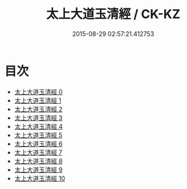 #+TITLE: 太上大道玉清經 / CK-KZ

#+DATE: 2015-08-29 02:57:21.412753
* 目次
 - [[file:KR5g0121_000.txt][太上大道玉清經 0]]
 - [[file:KR5g0121_001.txt][太上大道玉清經 1]]
 - [[file:KR5g0121_002.txt][太上大道玉清經 2]]
 - [[file:KR5g0121_003.txt][太上大道玉清經 3]]
 - [[file:KR5g0121_004.txt][太上大道玉清經 4]]
 - [[file:KR5g0121_005.txt][太上大道玉清經 5]]
 - [[file:KR5g0121_006.txt][太上大道玉清經 6]]
 - [[file:KR5g0121_007.txt][太上大道玉清經 7]]
 - [[file:KR5g0121_008.txt][太上大道玉清經 8]]
 - [[file:KR5g0121_009.txt][太上大道玉清經 9]]
 - [[file:KR5g0121_010.txt][太上大道玉清經 10]]
